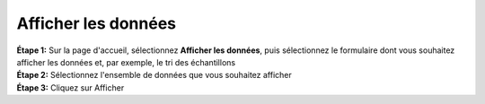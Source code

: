 Afficher les données
=====================

| **Étape 1:** Sur la page d'accueil, sélectionnez **Afficher les données**, puis sélectionnez le formulaire dont vous souhaitez afficher les données et, par exemple, le tri des échantillons
| **Étape 2:** Sélectionnez l'ensemble de données que vous souhaitez afficher
| **Étape 3:** Cliquez sur Afficher 

.. image:: ../../_images/viewdata.png
   :width: 30%

.. image:: ../../_images/viewdata2.png
   :width: 30%

.. image:: ../../_images/viewdata3.png
   :width: 30%

